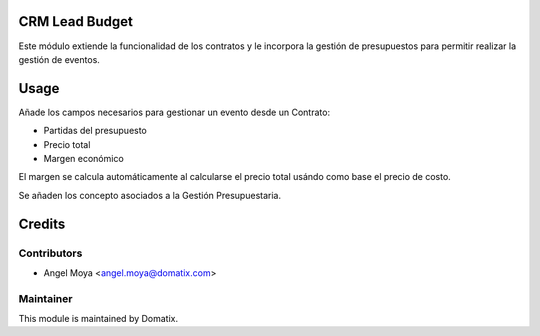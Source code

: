 .. image:: https://img.shields.io/badge/licence-AGPL--3-blue.svg
    :alt: License: AGPL-3

CRM Lead Budget
===============

Este módulo extiende la funcionalidad de los contratos y le incorpora la gestión de presupuestos para permitir realizar la gestión de eventos.


Usage
=====

Añade los campos necesarios para gestionar un evento desde un Contrato:

* Partidas del presupuesto
* Precio total
* Margen económico

El margen se calcula automáticamente al calcularse el precio total usándo como base el precio de costo.

Se añaden los concepto asociados a la Gestión Presupuestaria.


Credits
=======

Contributors
------------

* Angel Moya <angel.moya@domatix.com>

Maintainer
----------

.. image:: http://domatix.com/wp-content/themes/yoo_nano3_wp/images/logo.png
   :alt: Domatix
   :target: http://domatix.com

This module is maintained by Domatix.
